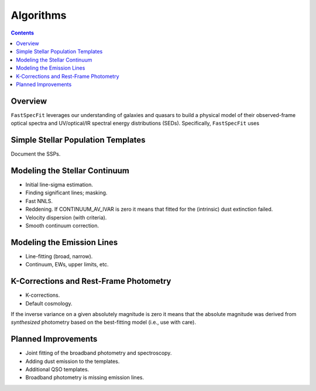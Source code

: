 .. _algorithms:

Algorithms
==========

.. contents:: Contents
    :depth: 3

Overview
--------

``FastSpecFit`` leverages our understanding of galaxies and quasars to build a
physical model of their observed-frame optical spectra and UV/optical/IR
spectral energy distributions (SEDs). Specifically, ``FastSpecFit`` uses 



Simple Stellar Population Templates
-----------------------------------

Document the SSPs.


Modeling the Stellar Continuum
------------------------------

* Initial line-sigma estimation.
* Finding significant lines; masking.  
* Fast NNLS.
* Reddening. If CONTINUUM_AV_IVAR is zero it means that fitted for the
  (intrinsic) dust extinction failed.
* Velocity dispersion (with criteria).
* Smooth continuum correction.  


Modeling the Emission Lines
---------------------------

* Line-fitting (broad, narrow).
* Continuum, EWs, upper limits, etc.

K-Corrections and Rest-Frame Photometry
---------------------------------------

* K-corrections.
* Default cosmology.
  
If the inverse variance on a given absolutely magnitude is zero it means that
the absolute magnitude was derived from *synthesized* photometry based on the
best-fitting model (i.e., use with care).
  
.. _`planned improvements`:

Planned Improvements
--------------------
  
* Joint fitting of the broadband photometry and spectroscopy.
* Adding dust emission to the templates.
* Additional QSO templates.
* Broadband photometry is missing emission lines.
